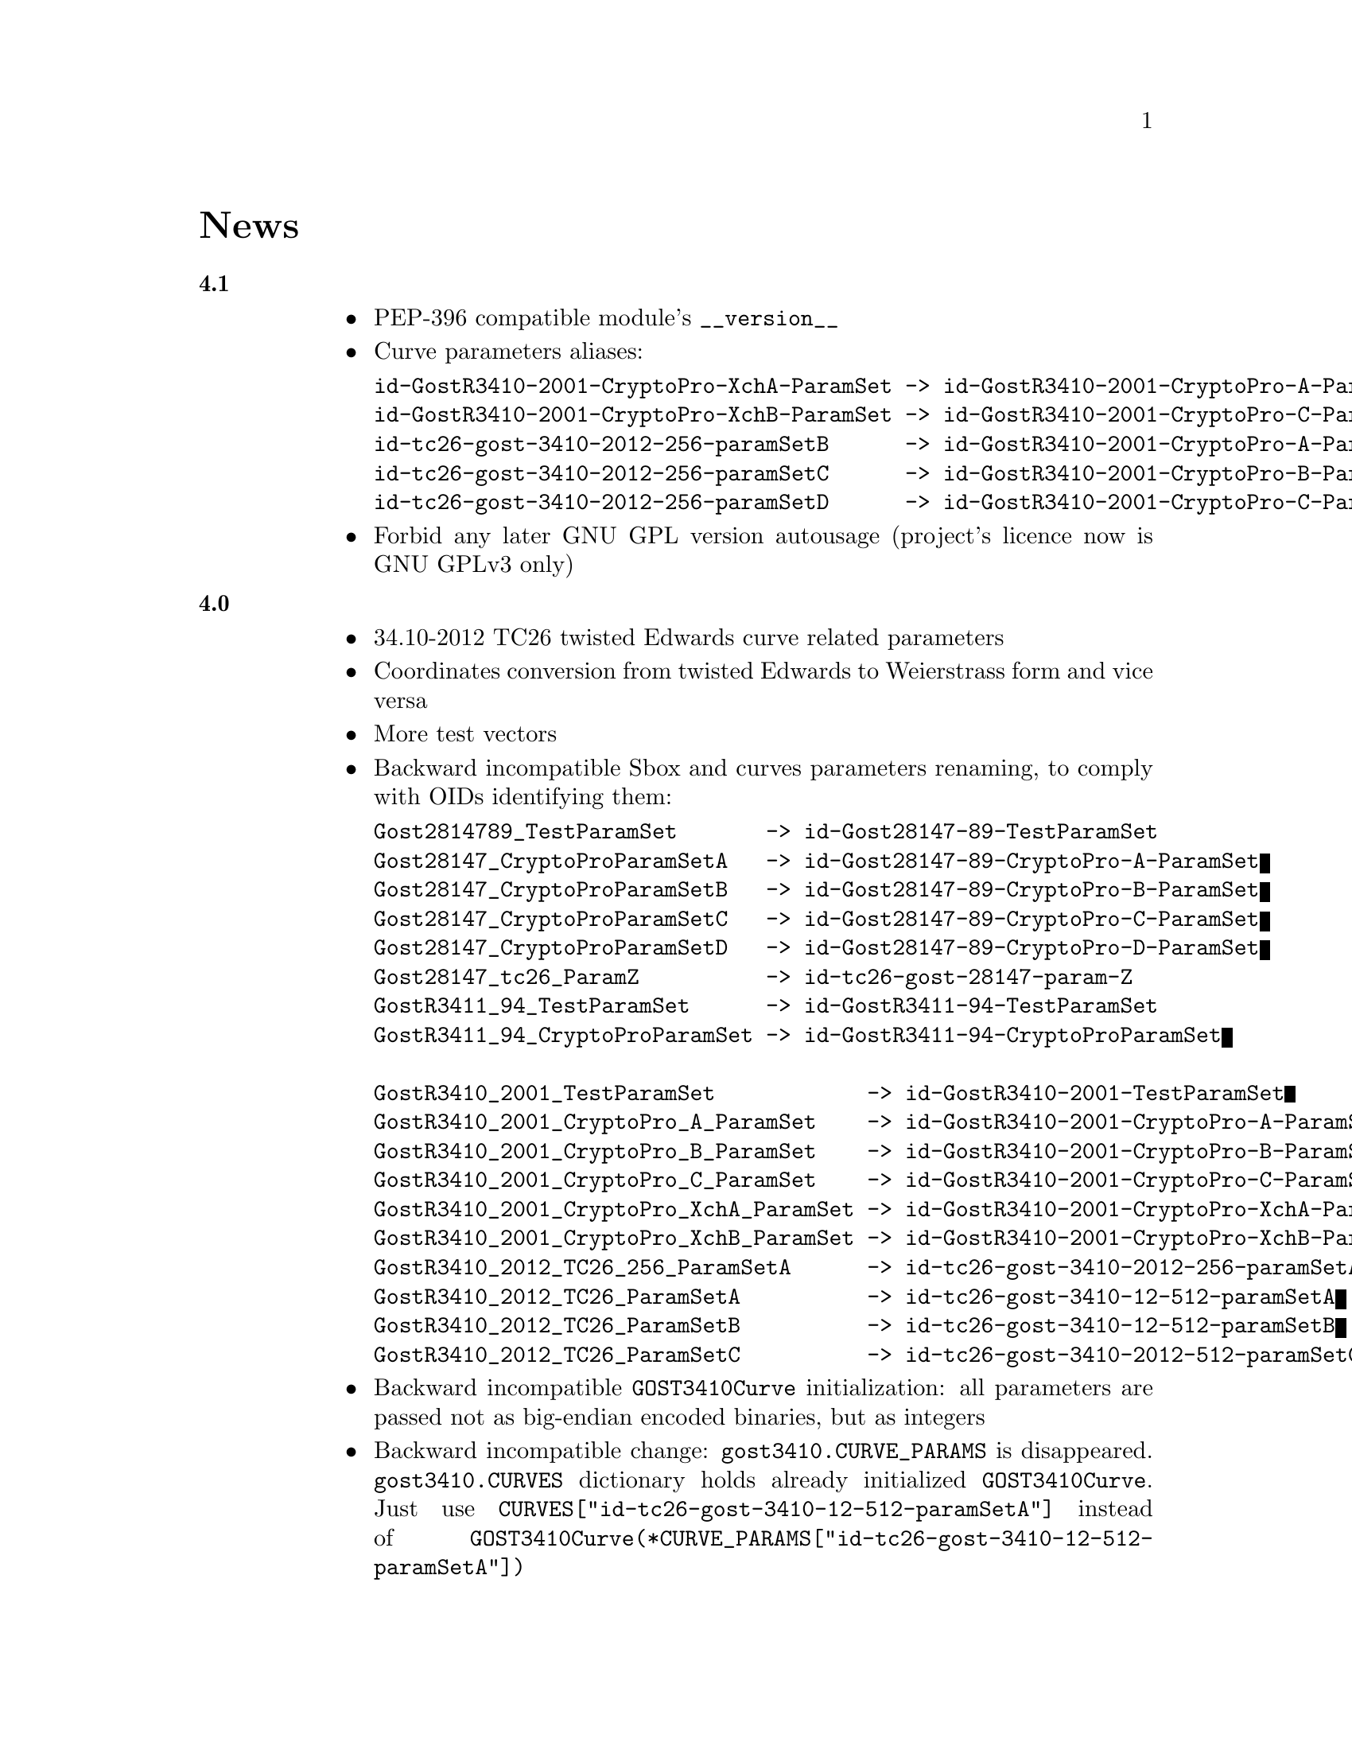 @node News
@unnumbered News

@table @strong

@anchor{Release 4.1}
@item 4.1
    @itemize
    @item PEP-396 compatible module's @code{__version__}
    @item Curve parameters aliases:
@verbatim
id-GostR3410-2001-CryptoPro-XchA-ParamSet -> id-GostR3410-2001-CryptoPro-A-ParamSet
id-GostR3410-2001-CryptoPro-XchB-ParamSet -> id-GostR3410-2001-CryptoPro-C-ParamSet
id-tc26-gost-3410-2012-256-paramSetB      -> id-GostR3410-2001-CryptoPro-A-ParamSet
id-tc26-gost-3410-2012-256-paramSetC      -> id-GostR3410-2001-CryptoPro-B-ParamSet
id-tc26-gost-3410-2012-256-paramSetD      -> id-GostR3410-2001-CryptoPro-C-ParamSet
@end verbatim
    @item Forbid any later GNU GPL version autousage (project's licence
        now is GNU GPLv3 only)
    @end itemize

@anchor{Release 4.0}
@item 4.0
    @itemize
    @item 34.10-2012 TC26 twisted Edwards curve related parameters
    @item Coordinates conversion from twisted Edwards to Weierstrass
        form and vice versa
    @item More test vectors
    @item Backward incompatible Sbox and curves parameters renaming,
        to comply with OIDs identifying them:
@verbatim
Gost2814789_TestParamSet       -> id-Gost28147-89-TestParamSet
Gost28147_CryptoProParamSetA   -> id-Gost28147-89-CryptoPro-A-ParamSet
Gost28147_CryptoProParamSetB   -> id-Gost28147-89-CryptoPro-B-ParamSet
Gost28147_CryptoProParamSetC   -> id-Gost28147-89-CryptoPro-C-ParamSet
Gost28147_CryptoProParamSetD   -> id-Gost28147-89-CryptoPro-D-ParamSet
Gost28147_tc26_ParamZ          -> id-tc26-gost-28147-param-Z
GostR3411_94_TestParamSet      -> id-GostR3411-94-TestParamSet
GostR3411_94_CryptoProParamSet -> id-GostR3411-94-CryptoProParamSet

GostR3410_2001_TestParamSet            -> id-GostR3410-2001-TestParamSet
GostR3410_2001_CryptoPro_A_ParamSet    -> id-GostR3410-2001-CryptoPro-A-ParamSet
GostR3410_2001_CryptoPro_B_ParamSet    -> id-GostR3410-2001-CryptoPro-B-ParamSet
GostR3410_2001_CryptoPro_C_ParamSet    -> id-GostR3410-2001-CryptoPro-C-ParamSet
GostR3410_2001_CryptoPro_XchA_ParamSet -> id-GostR3410-2001-CryptoPro-XchA-ParamSet
GostR3410_2001_CryptoPro_XchB_ParamSet -> id-GostR3410-2001-CryptoPro-XchB-ParamSet
GostR3410_2012_TC26_256_ParamSetA      -> id-tc26-gost-3410-2012-256-paramSetA
GostR3410_2012_TC26_ParamSetA          -> id-tc26-gost-3410-12-512-paramSetA
GostR3410_2012_TC26_ParamSetB          -> id-tc26-gost-3410-12-512-paramSetB
GostR3410_2012_TC26_ParamSetC          -> id-tc26-gost-3410-2012-512-paramSetC
@end verbatim
    @item Backward incompatible @code{GOST3410Curve} initialization: all
        parameters are passed not as big-endian encoded binaries, but as
        integers
    @item Backward incompatible change: @code{gost3410.CURVE_PARAMS} is
      disappeared. @code{gost3410.CURVES} dictionary holds already
      initialized @code{GOST3410Curve}. Just use
      @code{CURVES["id-tc26-gost-3410-12-512-paramSetA"]} instead of
      @code{GOST3410Curve(*CURVE_PARAMS["id-tc26-gost-3410-12-512-paramSetA"])}
    @end itemize

@anchor{Release 3.15}
@item 3.15
    @itemize
    @item Licence changed back to GNU GPLv3+. GNU LGPLv3+ licenced
        versions are not available anymore
    @item More ASN.1-based test vectors
        (@url{http://pyderasn.cypherpunks.ru/, PyDERASN} dependency required)
    @end itemize

@anchor{Release 3.14}
@item 3.14
Add missing typing stubs related to previous release.

@anchor{Release 3.13}
@item 3.13
    @itemize
    @item Ability to explicitly specify used 28147-89 Sbox in
        @code{pygost.wrap.*} functions
    @item Ability to use key meshing in 28147-89 CBC mode
    @end itemize

@anchor{Release 3.12}
@item 3.12
    @itemize
    @item Added mode argument to @code{pygost.gost3410_vko.kek_34102012256},
        because 256-bit private keys can be used with that algorithm too.
    @item Fix incorrect degree sanitizing in
        @code{pygost.gost3410.GOST3410Curve.exp} preventing using of
        @code{UKM=1} in @code{pygost.gost3410_vko.kek_*} functions.
    @end itemize

@anchor{Release 3.11}
@item 3.11
Fixed PEP247 typing stub with invalid hexdigest method.

@anchor{Release 3.10}
@item 3.10
Additional missing 34.11-* typing stubs.

@anchor{Release 3.9}
@item 3.9
Add missing 34.11-2012 PBKDF2 typing stub.

@anchor{Release 3.8}
@item 3.8
    @itemize
    @item 34.11-2012 based PBKDF2 function added
    @item 34.13-2015 does not require double blocksized IVs
    @end itemize

@anchor{Release 3.7}
@item 3.7
Fixed 34.13-2015 OFB bug with IVs longer than 2 blocks.

@anchor{Release 3.6}
@item 3.6
Fixed source files installation during @command{setup.py install} invocation.

@anchor{Release 3.5}
@item 3.5
Dummy release: added long description in package metadata.

@anchor{Release 3.4}
@item 3.4
    @itemize
    @item Small mypy stubs related fixes
    @item Licence changed from GNU GPLv3+ to GNU LGPLv3+
    @end itemize

@anchor{Release 3.3}
@item 3.3
    @itemize
    @item @code{GOST3412Kuz} renamed to @code{GOST3412Kuznechik}
    @item @code{GOST3412Magma} implements GOST R 34.12-2015 Magma 64-bit
        block cipher
    @end itemize

@anchor{Release 3.2}
@item 3.2
34.13-2015 block cipher modes of operation implementations.

@anchor{Release 3.1}
@item 3.1
Fixed mypy stubs related to PEP247-successors.

@anchor{Release 3.0}
@item 3.0
    @itemize
    @item @code{gost3411_94} renamed to @code{gost341194}
    @item @code{gost3411_2012} renamed and split to
        @code{gost34112012256}, @code{gost34112012512}
    @item @code{GOST34112012} split to
        @code{GOST34112012256}, @code{GOST34112012512}
    @item @code{gost3410.kek} moved to separate
        @code{gost3410_vko.kek_34102001}
    @item VKO GOST R 34.10-2012 appeared in @code{gost3410_vko},
        with test vectors
    @item 34.11-94 digest is reversed, to be compatible with HMAC and
        PBKDF2 test vectors describe in TC26 documents
    @item 34.11-94 PBKDF2 test vectors added
    @item @code{gost3410.prv_unmarshal},
        @code{gost3410.pub_marshal},
        @code{gost3410.pub_unmarshal}
        helpers added, removing the need of @code{x509} module at all
    @item @code{gost3410.verify} requires @code{(pubX, pubY)} tuple,
        instead of two separate @code{pubX}, @code{pubY} arguments
    @item 34.11-94 based PBKDF2 function added
    @end itemize

@anchor{Release 2.4}
@item 2.4
Fixed 34.13 mypy stub.

@anchor{Release 2.3}
@item 2.3
Typo and pylint fixes.

@item 2.2
GOST R 34.13-2015 padding methods

@item 2.1
Documentation and supplementary files refactoring.

@item 2.0
PEP-0247 compatible hashers and MAC.

@item 1.0
    @itemize
    @item Ability to specify curve in pygost.x509 module
    @item Ability to use 34.10-2012 in pygost.x509 functions
    @item Renamed classes and modules:
@verbatim
pygost.gost3410.SIZE_34100 -> pygost.gost3410.SIZE_3410_2001
pygost.gost3410.SIZE_34112 -> pygost.gost3410.SIZE_3410_2012
pygost.gost3411_12.GOST341112 -> pygost.gost3411_2012.GOST34112012
@end verbatim
    @end itemize

@item 0.16
34.10-2012 TC26 curve parameters.

@item 0.15
PEP-0484 static typing hints.

@item 0.14
34.10-2012 workability fix.

@item 0.13
Python3 compatibility.

@item 0.11
GOST R 34.12-2015 Кузнечик (Kuznechik) implementation.

@item 0.10
CryptoPro and GOST key wrapping, CryptoPro key meshing.

@end table
